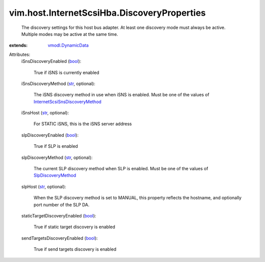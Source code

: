 .. _str: https://docs.python.org/2/library/stdtypes.html

.. _bool: https://docs.python.org/2/library/stdtypes.html

.. _vmodl.DynamicData: ../../../vmodl/DynamicData.rst

.. _SlpDiscoveryMethod: ../../../vim/host/InternetScsiHba/DiscoveryProperties/SlpDiscoveryMethod.rst

.. _InternetScsiSnsDiscoveryMethod: ../../../vim/host/InternetScsiHba/DiscoveryProperties/ISnsDiscoveryMethod.rst


vim.host.InternetScsiHba.DiscoveryProperties
============================================
  The discovery settings for this host bus adapter. At least one discovery mode must always be active. Multiple modes may be active at the same time.
:extends: vmodl.DynamicData_

Attributes:
    iSnsDiscoveryEnabled (`bool`_):

       True if iSNS is currently enabled
    iSnsDiscoveryMethod (`str`_, optional):

       The iSNS discovery method in use when iSNS is enabled. Must be one of the values of `InternetScsiSnsDiscoveryMethod`_ 
    iSnsHost (`str`_, optional):

       For STATIC iSNS, this is the iSNS server address
    slpDiscoveryEnabled (`bool`_):

       True if SLP is enabled
    slpDiscoveryMethod (`str`_, optional):

       The current SLP discovery method when SLP is enabled. Must be one of the values of `SlpDiscoveryMethod`_ 
    slpHost (`str`_, optional):

       When the SLP discovery method is set to MANUAL, this property reflects the hostname, and optionally port number of the SLP DA.
    staticTargetDiscoveryEnabled (`bool`_):

       True if static target discovery is enabled
    sendTargetsDiscoveryEnabled (`bool`_):

       True if send targets discovery is enabled
